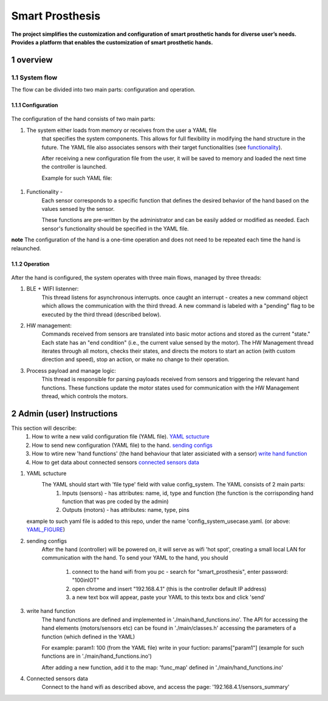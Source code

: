 ################
Smart Prosthesis
################

**The project simplifies the customization and configuration of smart 
prosthetic hands for diverse user’s needs. Provides a platform that enables 
the customization of smart prosthetic hands.**

overview
########

System flow
===========

The flow can be divided into two main parts: configuration and operation.

.. figure:: ./images/system_flow.png
   :width: 30%

Configuration
*************

.. figure:: ./images/configuration_diagram.png
   :width: 60%

The configuration of the hand consists of two main parts:

#. The system either loads from memory or receives from the user a YAML file
    that specifies the system components. This allows for full flexibility in modifying the hand structure in the future.
    The YAML file also associates sensors with their target functionalities (see `functionality`_).

    After receiving a new configuration file from the user, it will be saved to memory and loaded
    the next time the controller is launched.

    Example for such YAML file:

    .. _YAML_FIGURE:
   
    .. figure:: ./images/YAML.jpeg
       :width: 30%

.. _functionality:

#. Functionality - 
    Each sensor corresponds to a specific function that defines the desired behavior of 
    the hand based on the values sensed by the sensor.

    These functions are pre-written by the administrator and can be easily added or modified as needed.
    Each sensor's functionality should be specified in the YAML file.


**note** The configuration of the hand is a one-time operation and does not need to be repeated each time the hand is relaunched.


Operation
*********

.. figure:: ./images/operation_diagram.png
   :width: 60%


After the hand is configured, the system operates with three main flows, managed by three threads:

#. BLE + WIFI listenner:
    This thread listens for asynchronous interrupts. once caught an interrupt - creates a new command object which allows the communication with the third thread.
    A new command is labeled with a "pending" flag to be executed by the third thread (described below). 
#. HW management:
    Commands received from sensors are translated into basic motor actions and stored as the current "state." Each state has an "end condition" (i.e., the current
    value sensed by the motor). The HW Management thread iterates through all motors, checks their states, and directs the motors to start an action (with custom 
    direction and speed), stop an action, or make no change to their operation.
#. Process payload and manage logic:
    This thread is responsible for parsing payloads received from sensors and triggering the relevant hand functions. These functions update the motor states used 
    for communication with the HW Management thread, which controls the motors.

.. figure:: ./images/threads_communication.png
   :width: 80%


Admin (user) Instructions
#########################

This section will describe:
 #. How to write a new valid configuration file (YAML file). `YAML sctucture`_
 #. How to send new configuration (YAML file) to the hand. `sending configs`_
 #. How to wtire new 'hand functions' (the hand behaviour that later assiciated with a sensor) `write hand function`_
 #. How to get data about connected sensors `connected sensors data`_

.. _YAML sctucture:

#. YAML sctucture
    The YAML should start with 'file type' field with value config_system. The YAML consists of 2 main parts:
     #. Inputs (sensors) - has attributes: name, id, type and function (the function is the corrisponding hand function that was pre coded by the admin)
     #. Outputs (motors) - has attributes: name, type, pins
   example to such yaml file is added to this repo, under the name 'config_system_usecase.yaml. (or above: `YAML_FIGURE`_)

   .. _sending configs:

#. sending configs
    After the hand (controller) will be powered on, it will serve as wifi 'hot spot', creating a small local LAN for communication with the hand.
    To send your YAML to the hand, you should
      #. connect to the hand wifi from you pc - search for "smart_prosthesis", enter password: "100inIOT"
      #. open chrome and insert "192.168.4.1" (this is the controller default IP address)
      #. a new text box will appear, paste your YAML to this textx box and click 'send'

   .. _write hand function:

#. write hand function
    The hand functions are defined and implemented in './main/hand_functions.ino'.
    The API for accessing the hand elements (motors/sensors etc) can be found in './main/classes.h'
    accessing the parameters of a function (which defined in the YAML)

    For example: param1: 100 (from the YAML file) write in your fuction: params["param1"]
    (example for such functions are in './main/hand_functions.ino')

    After adding a new function, add it to the map: 'func_map' defined in './main/hand_functions.ino'

    .. _connected sensors data:

#. Connected sensors data
    Connect to the hand wifi as described above, and access the page: '192.168.4.1/sensors_summary'
    
    


   






.. sectnum::
   :start: 1










